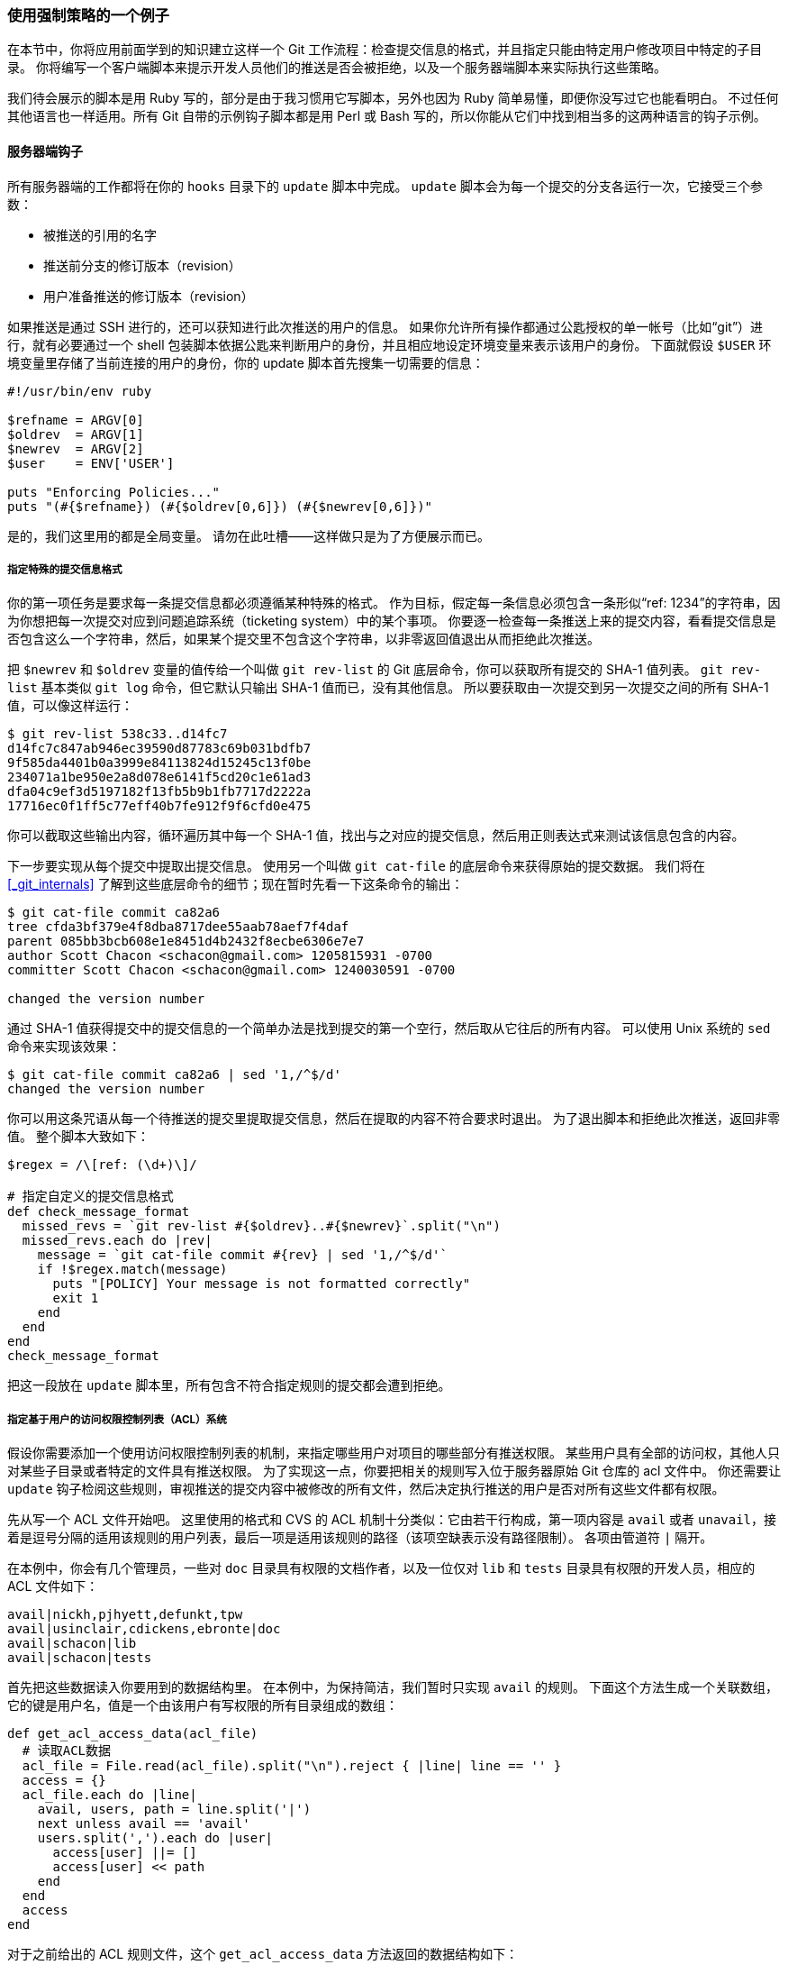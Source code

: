 [[_an_example_git_enforced_policy]]
=== 使用强制策略的一个例子

(((policy example)))
在本节中，你将应用前面学到的知识建立这样一个 Git 工作流程：检查提交信息的格式，并且指定只能由特定用户修改项目中特定的子目录。
你将编写一个客户端脚本来提示开发人员他们的推送是否会被拒绝，以及一个服务器端脚本来实际执行这些策略。

我们待会展示的脚本是用 Ruby 写的，部分是由于我习惯用它写脚本，另外也因为 Ruby 简单易懂，即便你没写过它也能看明白。
不过任何其他语言也一样适用。所有 Git 自带的示例钩子脚本都是用 Perl 或 Bash 写的，所以你能从它们中找到相当多的这两种语言的钩子示例。

==== 服务器端钩子

所有服务器端的工作都将在你的 `hooks` 目录下的 `update` 脚本中完成。
`update` 脚本会为每一个提交的分支各运行一次，它接受三个参数：

* 被推送的引用的名字
* 推送前分支的修订版本（revision）
* 用户准备推送的修订版本（revision）

如果推送是通过 SSH 进行的，还可以获知进行此次推送的用户的信息。
如果你允许所有操作都通过公匙授权的单一帐号（比如“git”）进行，就有必要通过一个 shell 包装脚本依据公匙来判断用户的身份，并且相应地设定环境变量来表示该用户的身份。
下面就假设 `$USER` 环境变量里存储了当前连接的用户的身份，你的 update 脚本首先搜集一切需要的信息：

[source,ruby]
----
#!/usr/bin/env ruby

$refname = ARGV[0]
$oldrev  = ARGV[1]
$newrev  = ARGV[2]
$user    = ENV['USER']

puts "Enforcing Policies..."
puts "(#{$refname}) (#{$oldrev[0,6]}) (#{$newrev[0,6]})"
----

是的，我们这里用的都是全局变量。
请勿在此吐槽——这样做只是为了方便展示而已。

[[_enforcing_commit_message_format]]
===== 指定特殊的提交信息格式

你的第一项任务是要求每一条提交信息都必须遵循某种特殊的格式。
作为目标，假定每一条信息必须包含一条形似“ref: 1234”的字符串，因为你想把每一次提交对应到问题追踪系统（ticketing system）中的某个事项。
你要逐一检查每一条推送上来的提交内容，看看提交信息是否包含这么一个字符串，然后，如果某个提交里不包含这个字符串，以非零返回值退出从而拒绝此次推送。

把 `$newrev` 和 `$oldrev` 变量的值传给一个叫做 `git rev-list` 的 Git 底层命令，你可以获取所有提交的 SHA-1 值列表。
`git rev-list` 基本类似 `git log` 命令，但它默认只输出 SHA-1 值而已，没有其他信息。
所以要获取由一次提交到另一次提交之间的所有 SHA-1 值，可以像这样运行：

[source,console]
----
$ git rev-list 538c33..d14fc7
d14fc7c847ab946ec39590d87783c69b031bdfb7
9f585da4401b0a3999e84113824d15245c13f0be
234071a1be950e2a8d078e6141f5cd20c1e61ad3
dfa04c9ef3d5197182f13fb5b9b1fb7717d2222a
17716ec0f1ff5c77eff40b7fe912f9f6cfd0e475
----

你可以截取这些输出内容，循环遍历其中每一个 SHA-1 值，找出与之对应的提交信息，然后用正则表达式来测试该信息包含的内容。

下一步要实现从每个提交中提取出提交信息。
使用另一个叫做 `git cat-file` 的底层命令来获得原始的提交数据。
我们将在 <<_git_internals>> 了解到这些底层命令的细节；现在暂时先看一下这条命令的输出：

[source,console]
----
$ git cat-file commit ca82a6
tree cfda3bf379e4f8dba8717dee55aab78aef7f4daf
parent 085bb3bcb608e1e8451d4b2432f8ecbe6306e7e7
author Scott Chacon <schacon@gmail.com> 1205815931 -0700
committer Scott Chacon <schacon@gmail.com> 1240030591 -0700

changed the version number
----

通过 SHA-1 值获得提交中的提交信息的一个简单办法是找到提交的第一个空行，然后取从它往后的所有内容。
可以使用 Unix 系统的 `sed` 命令来实现该效果：

[source,console]
----
$ git cat-file commit ca82a6 | sed '1,/^$/d'
changed the version number
----

你可以用这条咒语从每一个待推送的提交里提取提交信息，然后在提取的内容不符合要求时退出。
为了退出脚本和拒绝此次推送，返回非零值。
整个脚本大致如下：

[source,ruby]
----
$regex = /\[ref: (\d+)\]/

# 指定自定义的提交信息格式
def check_message_format
  missed_revs = `git rev-list #{$oldrev}..#{$newrev}`.split("\n")
  missed_revs.each do |rev|
    message = `git cat-file commit #{rev} | sed '1,/^$/d'`
    if !$regex.match(message)
      puts "[POLICY] Your message is not formatted correctly"
      exit 1
    end
  end
end
check_message_format
----

把这一段放在 `update` 脚本里，所有包含不符合指定规则的提交都会遭到拒绝。

===== 指定基于用户的访问权限控制列表（ACL）系统

假设你需要添加一个使用访问权限控制列表的机制，来指定哪些用户对项目的哪些部分有推送权限。
某些用户具有全部的访问权，其他人只对某些子目录或者特定的文件具有推送权限。
为了实现这一点，你要把相关的规则写入位于服务器原始 Git 仓库的 acl 文件中。
你还需要让 `update` 钩子检阅这些规则，审视推送的提交内容中被修改的所有文件，然后决定执行推送的用户是否对所有这些文件都有权限。

先从写一个 ACL 文件开始吧。
这里使用的格式和 CVS 的 ACL 机制十分类似：它由若干行构成，第一项内容是 `avail` 或者 `unavail`，接着是逗号分隔的适用该规则的用户列表，最后一项是适用该规则的路径（该项空缺表示没有路径限制）。
各项由管道符 `|` 隔开。

在本例中，你会有几个管理员，一些对 `doc` 目录具有权限的文档作者，以及一位仅对 `lib` 和 `tests` 目录具有权限的开发人员，相应的 ACL 文件如下：

[source]
----
avail|nickh,pjhyett,defunkt,tpw
avail|usinclair,cdickens,ebronte|doc
avail|schacon|lib
avail|schacon|tests
----

首先把这些数据读入你要用到的数据结构里。
在本例中，为保持简洁，我们暂时只实现 `avail` 的规则。
下面这个方法生成一个关联数组，它的键是用户名，值是一个由该用户有写权限的所有目录组成的数组：

[source,ruby]
----
def get_acl_access_data(acl_file)
  # 读取ACL数据
  acl_file = File.read(acl_file).split("\n").reject { |line| line == '' }
  access = {}
  acl_file.each do |line|
    avail, users, path = line.split('|')
    next unless avail == 'avail'
    users.split(',').each do |user|
      access[user] ||= []
      access[user] << path
    end
  end
  access
end
----

对于之前给出的 ACL 规则文件，这个 `get_acl_access_data` 方法返回的数据结构如下：

[source,ruby]
----
{"defunkt"=>[nil],
 "tpw"=>[nil],
 "nickh"=>[nil],
 "pjhyett"=>[nil],
 "schacon"=>["lib", "tests"],
 "cdickens"=>["doc"],
 "usinclair"=>["doc"],
 "ebronte"=>["doc"]}
----

既然拿到了用户权限的数据，接下来你需要找出提交都修改了哪些路径，从而才能保证推送者对所有这些路径都有权限。

使用 `git log` 的 `--name-only` 选项（在第二章里简单地提过），我们可以轻而易举的找出一次提交里修改的文件：

[source,console]
----
$ git log -1 --name-only --pretty=format:'' 9f585d

README
lib/test.rb
----

使用 `get_acl_access_data` 返回的 ACL 结构来一一核对每次提交修改的文件列表，就能找出该用户是否有权限推送所有的提交内容:

[source,ruby]
----
# 仅允许特定用户修改项目中的特定子目录
def check_directory_perms
  access = get_acl_access_data('acl')

  # 检查是否有人在向他没有权限的地方推送内容
  new_commits = `git rev-list #{$oldrev}..#{$newrev}`.split("\n")
  new_commits.each do |rev|
    files_modified = `git log -1 --name-only --pretty=format:'' #{rev}`.split("\n")
    files_modified.each do |path|
      next if path.size == 0
      has_file_access = false
      access[$user].each do |access_path|
        if !access_path  # 用户拥有完全访问权限
           || (path.start_with? access_path) # 或者对此路径有访问权限
          has_file_access = true
        end
      end
      if !has_file_access
        puts "[POLICY] You do not have access to push to #{path}"
        exit 1
      end
    end
  end
end

check_directory_perms
----

通过 `git rev-list` 获取推送到服务器的所有提交。
接着，对于每一个提交，找出它修改的文件，然后确保推送者具有这些文件的推送权限。

现在你的用户没法推送带有不正确的提交信息的内容，也不能在准许他们访问范围之外的位置做出修改。

===== 测试一下

如果已经把上面的代码放到 `.git/hooks/update` 文件里了，运行 `chmod u+x .git/hooks/update`，然后尝试推送一个不符合格式的提交，你会得到以下的提示：

[source,console]
----
$ git push -f origin master
Counting objects: 5, done.
Compressing objects: 100% (3/3), done.
Writing objects: 100% (3/3), 323 bytes, done.
Total 3 (delta 1), reused 0 (delta 0)
Unpacking objects: 100% (3/3), done.
Enforcing Policies...
(refs/heads/master) (8338c5) (c5b616)
[POLICY] Your message is not formatted correctly
error: hooks/update exited with error code 1
error: hook declined to update refs/heads/master
To git@gitserver:project.git
 ! [remote rejected] master -> master (hook declined)
error: failed to push some refs to 'git@gitserver:project.git'
----

这里有几个有趣的信息。
首先，我们可以看到钩子运行的起点。

[source]
----
Enforcing Policies...
(refs/heads/master) (fb8c72) (c56860)
----

注意这是从 update 脚本开头输出到标准输出的。
所有从脚本输出到标准输出的内容都会转发给客户端。

下一个值得注意的部分是错误信息。

[source]
----
[POLICY] Your message is not formatted correctly
error: hooks/update exited with error code 1
error: hook declined to update refs/heads/master
----

第一行是我们的脚本输出的，剩下两行是 Git 在告诉我们 update 脚本退出时返回了非零值因而推送遭到了拒绝。
最后一点：

[source]
----
To git@gitserver:project.git
 ! [remote rejected] master -> master (hook declined)
error: failed to push some refs to 'git@gitserver:project.git'
----

你会看到每个被你的钩子拒之门外的引用都收到了一个 remote rejected 信息，它告诉你正是钩子无法成功运行导致了推送的拒绝。

又或者某人想修改一个自己不具备权限的文件然后推送了一个包含它的提交，他将看到类似的提示。
比如，一个文档作者尝试推送一个修改到 `lib` 目录的提交，他会看到

[source]
----
[POLICY] You do not have access to push to lib/test.rb
----

从今以后，只要 `update` 脚本存在并且可执行，我们的版本库中永远都不会包含不符合格式的提交信息，并且用户都会待在沙箱里面。

==== 客户端钩子

这种方法的缺点在于，用户推送的提交遭到拒绝后无法避免的抱怨。
辛辛苦苦写成的代码在最后时刻惨遭拒绝是十分让人沮丧且具有迷惑性的；更可怜的是他们不得不修改提交历史来解决问题，这个方法并不能让每一个人满意。

逃离这种两难境地的法宝是给用户一些客户端的钩子，在他们犯错的时候给以警告。
然后呢，用户们就能趁问题尚未变得更难修复，在提交前消除这个隐患。
由于钩子本身不跟随克隆的项目副本分发，所以你必须通过其他途径把这些钩子分发到用户的 `.git/hooks` 目录并设为可执行文件。
虽然你可以在相同或单独的项目里加入并分发这些钩子，但是 Git 不会自动替你设置它。

首先，你应该在每次提交前核查你的提交信息，这样才能确保服务器不会因为不合条件的提交信息而拒绝你的更改。
为了达到这个目的，你可以增加 `commit-msg` 钩子。
如果你使用该钩子来读取作为第一个参数传递的提交信息，然后与规定的格式作比较，你就可以使 Git 在提交信息格式不对的情况下拒绝提交。

[source,ruby]
----
#!/usr/bin/env ruby
message_file = ARGV[0]
message = File.read(message_file)

$regex = /\[ref: (\d+)\]/

if !$regex.match(message)
  puts "[POLICY] Your message is not formatted correctly"
  exit 1
end
----

如果这个脚本位于正确的位置 (`.git/hooks/commit-msg`) 并且是可执行的，你提交信息的格式又是不正确的，你会看到：

[source,console]
----
$ git commit -am 'test'
[POLICY] Your message is not formatted correctly
----

在这个示例中，提交没有成功。
然而如果你的提交注释信息是符合要求的，Git 会允许你提交：

[source,console]
----
$ git commit -am 'test [ref: 132]'
[master e05c914] test [ref: 132]
 1 file changed, 1 insertions(+), 0 deletions(-)
----

接下来我们要保证没有修改到 ACL 允许范围之外的文件。
假如你的 `.git` 目录下有前面使用过的那份 ACL 文件，那么以下的 `pre-commit` 脚本将把里面的规定执行起来：

[source,ruby]
----
#!/usr/bin/env ruby

$user    = ENV['USER']

# [ 插入上文中的 get_acl_access_data 方法 ]

# 仅允许特定用户修改项目中的特定子目录
def check_directory_perms
  access = get_acl_access_data('.git/acl')

  files_modified = `git diff-index --cached --name-only HEAD`.split("\n")
  files_modified.each do |path|
    next if path.size == 0
    has_file_access = false
    access[$user].each do |access_path|
    if !access_path || (path.index(access_path) == 0)
      has_file_access = true
    end
    if !has_file_access
      puts "[POLICY] You do not have access to push to #{path}"
      exit 1
    end
  end
end

check_directory_perms
----

这和服务器端的脚本几乎一样，除了两个重要区别。
第一，ACL 文件的位置不同，因为这个脚本在当前工作目录运行，而非 `.git` 目录。
ACL 文件的路径必须从

[source,ruby]
----
access = get_acl_access_data('acl')
----

修改成：

[source,ruby]
----
access = get_acl_access_data('.git/acl')
----

另一个重要区别是获取被修改文件列表的方式。
在服务器端的时候使用了查看提交纪录的方式，可是目前的提交都还没被记录下来呢，所以这个列表只能从暂存区域获取。
和原来的

[source,ruby]
----
files_modified = `git log -1 --name-only --pretty=format:'' #{ref}`
----

不同，现在要用

[source,ruby]
----
files_modified = `git diff-index --cached --name-only HEAD`
----

不同的就只有这两个——除此之外，该脚本完全相同。
有一点要注意的是，它假定在本地运行的用户和推送到远程服务器端的相同。
如果这二者不一样，则需要手动设置一下 `$user` 变量。

在这里，我们还可以确保推送内容中不包含非快进（non-fast-forward）的引用。
出现一个不是快进（fast-forward）的引用有两种情形，要么是在某个已经推送过的提交上作变基，要么是从本地推送一个错误的分支到远程分支上。

假定为了执行这个策略，你已经在服务器上配置好了 `receive.denyDeletes` 和 `receive.denyNonFastForwards`，因而唯一还需要避免的是在某个已经推送过的提交上作变基。

下面是一个检查这个问题的 `pre-rebase` 脚本示例。
它获取所有待重写的提交的列表，然后检查它们是否存在于远程引用中。
一旦发现其中一个提交是在某个远程引用中可达的（reachable），它就终止此次变基：

[source,ruby]
----
#!/usr/bin/env ruby

base_branch = ARGV[0]
if ARGV[1]
  topic_branch = ARGV[1]
else
  topic_branch = "HEAD"
end

target_shas = `git rev-list #{base_branch}..#{topic_branch}`.split("\n")
remote_refs = `git branch -r`.split("\n").map { |r| r.strip }

target_shas.each do |sha|
  remote_refs.each do |remote_ref|
    shas_pushed = `git rev-list ^#{sha}^@ refs/remotes/#{remote_ref}`
    if shas_pushed.split("\n").include?(sha)
      puts "[POLICY] Commit #{sha} has already been pushed to #{remote_ref}"
      exit 1
    end
  end
end
----
这个脚本利用了一个第六章“修订版本选择”一节中不曾提到的语法。通过运行这个命令可以获得一系列之前推送过的提交：

[source,ruby]
----
`git rev-list ^#{sha}^@ refs/remotes/#{remote_ref}`
----

`SHA^@` 语法会被解析成该提交的所有父提交。
该命令会列出在远程分支最新的提交中可达的，却在所有我们尝试推送的提交的 SHA-1 值的所有父提交中不可达的提交——也就是快进的提交。

这个解决方案主要的问题在于它有可能很慢而且常常没有必要——只要你不用 `-f` 来强制推送，服务器就会自动给出警告并且拒绝接受推送。
然而，这是个不错的练习，而且理论上能帮助你避免一次以后可能不得不回头修补的变基。
